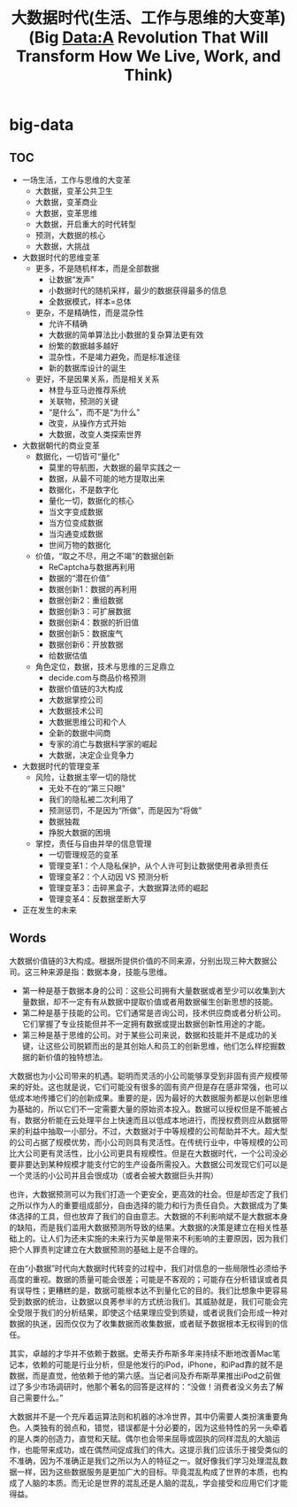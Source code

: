 * big-data
#+TITLE: 大数据时代(生活、工作与思维的大变革)(Big Data:A Revolution That Will Transform How We Live, Work, and Think)

** TOC
   - 一场生活，工作与思维的大变革
     - 大数据，变革公共卫生
     - 大数据，变革商业
     - 大数据，变革思维
     - 大数据，开启重大的时代转型
     - 预测，大数据的核心
     - 大数据，大挑战
   - 大数据时代的思维变革
     - 更多，不是随机样本，而是全部数据
       - 让数据“发声”
       - 小数据时代的随机采样，最少的数据获得最多的信息
       - 全数据模式，样本=总体
     - 更杂，不是精确性，而是混杂性
       - 允许不精确
       - 大数据的简单算法比小数据的复杂算法更有效
       - 纷繁的数据越多越好
       - 混杂性，不是竭力避免，而是标准途径
       - 新的数据库设计的诞生
     - 更好，不是因果关系，而是相关关系
       - 林登与亚马逊推荐系统
       - 关联物，预测的关键
       - “是什么”，而不是“为什么”
       - 改变，从操作方式开始
       - 大数据，改变人类探索世界
   - 大数据朝代的商业变革
     - 数据化，一切皆可“量化”
       - 莫里的导航图，大数据的最早实践之一
       - 数据，从最不可能的地方提取出来
       - 数据化，不是数字化
       - 量化一切，数据化的核心
       - 当文字变成数据
       - 当方位变成数据
       - 当沟通变成数据
       - 世间万物的数据化
     - 价值，“取之不尽，用之不竭”的数据创新
       - ReCaptcha与数据再利用
       - 数据的“潜在价值”
       - 数据创新1：数据的再利用
       - 数据创新2：重组数据
       - 数据创新3：可扩展数据
       - 数据创新4：数据的折旧值
       - 数据创新5：数据废气
       - 数据创新6：开放数据
       - 给数据估值
     - 角色定位，数据，技术与思维的三足鼎立
       - decide.com与商品价格预测
       - 数据价值链的3大构成
       - 大数据掌控公司
       - 大数据技术公司
       - 大数据思维公司和个人
       - 全新的数据中间商
       - 专家的消亡与数据科学家的崛起
       - 大数据，决定企业竞争力
   - 大数据时代的管理变革
     - 风险，让数据主宰一切的隐忧
       - 无处不在的“第三只眼”
       - 我们的隐私被二次利用了
       - 预测惩罚，不是因为“所做”，而是因为“将做”
       - 数据独裁
       - 挣脱大数据的困境
     - 掌控，责任与自由并举的信息管理
       - 一切管理规范的变革
       - 管理变革1：个人隐私保护，从个人许可到让数据使用者承担责任
       - 管理变革2：个人动因 VS 预测分析
       - 管理变革3：击碎黑盒子，大数据算法师的崛起
       - 管理变革4：反数据垄断大亨
   - 正在发生的未来

** Words
大数据价值链的3大构成。根据所提供价值的不同来源，分别出现三种大数据公司。这三种来源是指：数据本身，技能与思维。
   - 第一种是基于数据本身的公司：这些公司拥有大量数据或者至少可以收集到大量数据，却不一定有有从数据中提取价值或者用数据催生创新思想的技能。
   - 第二种是基于技能的公司。它们通常是咨询公司，技术供应商或者分析公司。它们掌握了专业技能但并不一定拥有数据或提出数据创新性用途的才能。
   - 第三种是基于思维的公司。对于某些公司来说，数据和技能并不是成功的关键，让这些公司脱颖而出的是其创始人和员工的创新思维，他们怎么样挖掘数据的新价值的独特想法。

大数据也为小公司带来的机遇。聪明而灵活的小公司能够享受到非固有资产规模带来的好处。这也就是说，它们可能没有很多的固有资产但是存在感非常强，也可以低成本地传播它们的创新成果。重要的是，因为最好的大数据服务都是以创新思维为基础的，所以它们不一定需要大量的原始资本投入。数据可以授权但是不能被占有，数据分析能在云处理平台上快速而且以低成本地进行，而授权费则应从数据带来的利益中抽取一小部分。不过，大数据对于中等规模的公司帮助并不大。超大型的公司占据了规模优势，而小公司则具有灵活性。在传统行业中，中等规模的公司比大公司更有灵活性，比小公司更具有规模性。但是在大数据时代，一个公司没必要非要达到某种规模才能支付它的生产设备所需投入。大数据公司发现它们可以是一个灵活的小公司并且会很成功（或者会被大数据巨头并购）

也许，大数据预测可以为我们打造一个更安全，更高效的社会。但是却否定了我们之所以作为人的重要组成部分，自由选择的能力和行为责任自负。大数据成为了集体选择的工具，但也放弃了我们的自由意志。大数据的不利影响斌不是大数据本身的缺陷，而是我们滥用大数据预测所导致的结果。大数据的决策是建立在相关性基础上的。让人们为还未实施的未来行为买单是带来不利影响的主要原因，因为我们把个人罪责判定建立在大数据预测的基础上是不合理的。

在由“小数据”时代向大数据时代转变的过程中，我们对信息的一些局限性必须给予高度的重视。数据的质量可能会很差；可能是不客观的；可能存在分析错误或者具有误导性；更糟糕的是，数据可能根本达不到量化它的目的。我们比想象中更容易受到数据的统治，让数据以良莠参半的方式统治我们。其威胁就是，我们可能会完全受限于我们的分析结果，即使这个结果理应受到质疑，或者说我们会形成一种对数据的执迷，因而仅仅为了收集数据而收集数据，或者赋予数据根本无权得到的信任。

其实，卓越的才华并不依赖于数据。史蒂夫乔布斯多年来持续不断地改善Mac笔记本，依赖的可能是行业分析，但是他发行的iPod，iPhone，和iPad靠的就不是数据，而是直觉，他依赖于他的第六感。当记者问及乔布斯苹果推出iPod之前做过了多少市场调研时，他那个著名的回答是这样的：“没做！消费者没义务去了解自己需要什么。”

大数据并不是一个充斥着运算法则和机器的冰冷世界，其中仍需要人类扮演重要角色。人类独有的弱点和，错觉，错误都是十分必要的，因为这些特性的另一头牵着的是人类的创造力，直觉和天赋。偶尔也会带来屈辱或固执的同样混乱的大脑运作，也能带来成功，或在偶然间促成我们的伟大。这提示我们应该乐于接受类似的不准确，因为不准确正是我们之所以为人的特征之一。就好像我们学习处理混乱数据一样，因为这些数据服务是更加广大的目标。毕竟混乱构成了世界的本质，也构成了人脑的本质。而无论是世界的混乱还是人脑的混乱，学会接受和应用它们才能得益。
